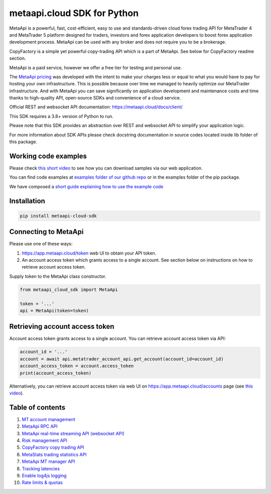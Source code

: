 metaapi.cloud SDK for Python
############################

MetaApi is a powerful, fast, cost-efficient, easy to use and standards-driven cloud forex trading API for MetaTrader 4 and MetaTrader 5 platform designed for traders, investors and forex application developers to boost forex application development process. MetaApi can be used with any broker and does not require you to be a brokerage.

CopyFactory is a simple yet powerful copy-trading API which is a part of MetaApi. See below for CopyFactory readme section.

MetaApi is a paid service, however we offer a free tier for testing and personal use.

The `MetaApi pricing <https://metaapi.cloud/#pricing>`_ was developed with the intent to make your charges less or equal to what you would have to pay
for hosting your own infrastructure. This is possible because over time we managed to heavily optimize
our MetaTrader infrastructure. And with MetaApi you can save significantly on application development and
maintenance costs and time thanks to high-quality API, open-source SDKs and convenience of a cloud service.

Official REST and websocket API documentation: https://metaapi.cloud/docs/client/

This SDK requires a 3.8+ version of Python to run.

Please note that this SDK provides an abstraction over REST and websocket API to simplify your application logic.

For more information about SDK APIs please check docstring documentation in source codes located inside lib folder of this package.

Working code examples
=====================
Please check `this short video <https://youtu.be/LIqFOOOLP-g>`_ to see how you can download samples via our web application.

You can find code examples at `examples folder of our github repo <https://github.com/agiliumtrade-ai/metaapi-python-sdk/tree/master/examples>`_ or in the examples folder of the pip package.

We have composed a `short guide explaining how to use the example code <https://metaapi.cloud/docs/client/usingCodeExamples/>`_

Installation
============
.. code-block:: bash

    pip install metaapi-cloud-sdk

Connecting to MetaApi
=====================
Please use one of these ways:

1. https://app.metaapi.cloud/token web UI to obtain your API token.
2. An account access token which grants access to a single account. See section below on instructions on how to retrieve account access token.

Supply token to the MetaApi class constructor.

.. code-block:: python

    from metaapi_cloud_sdk import MetaApi

    token = '...'
    api = MetaApi(token=token)

Retrieving account access token
===============================
Account access token grants access to a single account. You can retrieve account access token via API:

.. code-block:: python

    account_id = '...'
    account = await api.metatrader_account_api.get_account(account_id=account_id)
    account_access_token = account.access_token
    print(account_access_token)

Alternatively, you can retrieve account access token via web UI on https://app.metaapi.cloud/accounts page (see `this video <https://youtu.be/PKYiDns6_xI>`_).

Table of contents
=================

1. `MT account management <https://github.com/agiliumtrade-ai/metaapi-python-sdk/blob/master/docs/metaApi/managingAccounts.rst>`_

2. `MetaApi RPC API <https://github.com/agiliumtrade-ai/metaapi-python-sdk/blob/master/docs/metaApi/rpcApi.rst>`_

3. `MetaApi real-time streaming API (websocket API) <https://github.com/agiliumtrade-ai/metaapi-python-sdk/blob/master/docs/metaApi/streamingApi.rst>`_

4. `Risk management API <https://github.com/agiliumtrade-ai/metaapi-python-sdk/blob/master/docs/riskManagement.rst>`_

5. `CopyFactory copy trading API <https://github.com/agiliumtrade-ai/metaapi-python-sdk/blob/master/docs/copyTrading.rst>`_

6. `MetaStats trading statistics API <https://github.com/agiliumtrade-ai/metaapi-python-sdk/blob/master/docs/metaStats.rst>`_

7. `MetaApi MT manager API <https://github.com/agiliumtrade-ai/metaapi-python-sdk/blob/master/docs/managerApi.rst>`_

8. `Tracking latencies <https://github.com/agiliumtrade-ai/metaapi-python-sdk/blob/master/docs/trackingLatencies.rst>`_

9. `Enable log4js logging <https://github.com/agiliumtrade-ai/metaapi-python-sdk/blob/master/docs/logging.rst>`_

10. `Rate limits & quotas <https://github.com/agiliumtrade-ai/metaapi-python-sdk/blob/master/docs/rateLimits.rst>`_
